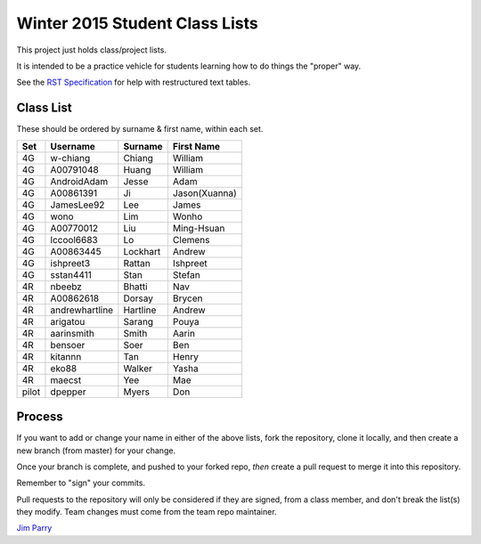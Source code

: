 ###############################
Winter 2015 Student Class Lists
###############################

This project just holds class/project lists.

It is intended to be a practice vehicle for students learning how to do
things the "proper" way.

See the `RST Specification 
<http://docutils.sourceforge.net/docs/ref/rst/restructuredtext.html#simple-tables>`_ 
for help with restructured text tables.

**********
Class List
**********

These should be ordered by surname & first name, within each set.

=====  ==============   ========  =============
Set    Username         Surname   First Name 
=====  ==============   ========  =============
4G     w-chiang         Chiang    William
4G     A00791048        Huang     William
4G     AndroidAdam      Jesse     Adam
4G     A00861391        Ji        Jason(Xuanna)
4G     JamesLee92       Lee       James
4G     wono             Lim       Wonho
4G     A00770012        Liu       Ming-Hsuan
4G     lccool6683       Lo        Clemens
4G     A00863445        Lockhart  Andrew
4G     ishpreet3        Rattan    Ishpreet
4G     sstan4411        Stan      Stefan
4R     nbeebz           Bhatti    Nav
4R     A00862618        Dorsay    Brycen 
4R     andrewhartline   Hartline  Andrew
4R     arigatou         Sarang    Pouya
4R     aarinsmith       Smith     Aarin
4R     bensoer          Soer      Ben
4R     kitannn          Tan       Henry
4R     eko88            Walker    Yasha
4R     maecst           Yee       Mae
pilot  dpepper          Myers     Don
=====  ==============   ========  =============

*******
Process
*******

If you want to add or change your name in either of the above lists, 
fork the repository, clone it
locally, and then create a new branch (from master) for your change.

Once your branch is complete, and pushed to your forked repo, 
*then* create a pull request to merge it into this repository. 

Remember to "sign" your commits.

Pull requests to the repository will only be considered if they are signed,
from a class member, and don't break the list(s) they modify.
Team changes must come from the team repo maintainer.


`Jim Parry <jim_parry@bcit.ca>`_
